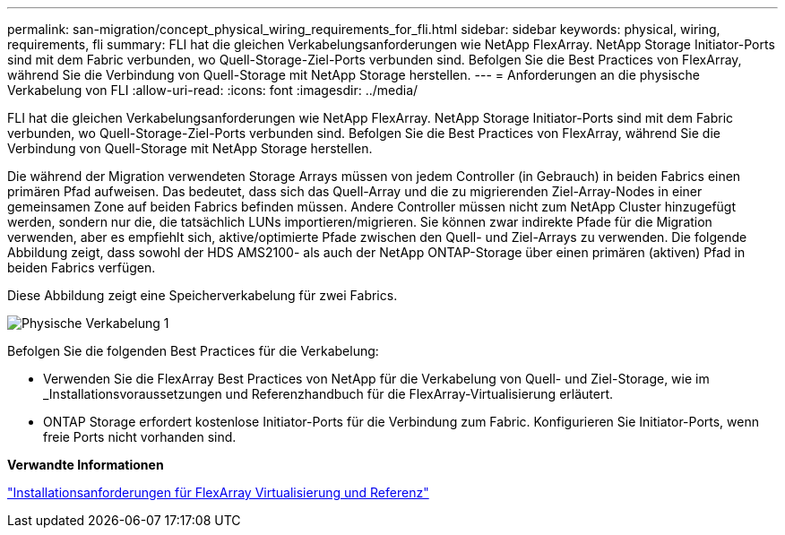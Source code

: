 ---
permalink: san-migration/concept_physical_wiring_requirements_for_fli.html 
sidebar: sidebar 
keywords: physical, wiring, requirements, fli 
summary: FLI hat die gleichen Verkabelungsanforderungen wie NetApp FlexArray. NetApp Storage Initiator-Ports sind mit dem Fabric verbunden, wo Quell-Storage-Ziel-Ports verbunden sind. Befolgen Sie die Best Practices von FlexArray, während Sie die Verbindung von Quell-Storage mit NetApp Storage herstellen. 
---
= Anforderungen an die physische Verkabelung von FLI
:allow-uri-read: 
:icons: font
:imagesdir: ../media/


[role="lead"]
FLI hat die gleichen Verkabelungsanforderungen wie NetApp FlexArray. NetApp Storage Initiator-Ports sind mit dem Fabric verbunden, wo Quell-Storage-Ziel-Ports verbunden sind. Befolgen Sie die Best Practices von FlexArray, während Sie die Verbindung von Quell-Storage mit NetApp Storage herstellen.

Die während der Migration verwendeten Storage Arrays müssen von jedem Controller (in Gebrauch) in beiden Fabrics einen primären Pfad aufweisen. Das bedeutet, dass sich das Quell-Array und die zu migrierenden Ziel-Array-Nodes in einer gemeinsamen Zone auf beiden Fabrics befinden müssen. Andere Controller müssen nicht zum NetApp Cluster hinzugefügt werden, sondern nur die, die tatsächlich LUNs importieren/migrieren. Sie können zwar indirekte Pfade für die Migration verwenden, aber es empfiehlt sich, aktive/optimierte Pfade zwischen den Quell- und Ziel-Arrays zu verwenden. Die folgende Abbildung zeigt, dass sowohl der HDS AMS2100- als auch der NetApp ONTAP-Storage über einen primären (aktiven) Pfad in beiden Fabrics verfügen.

Diese Abbildung zeigt eine Speicherverkabelung für zwei Fabrics.

image::../media/physical_wiring_1.png[Physische Verkabelung 1]

Befolgen Sie die folgenden Best Practices für die Verkabelung:

* Verwenden Sie die FlexArray Best Practices von NetApp für die Verkabelung von Quell- und Ziel-Storage, wie im _Installationsvoraussetzungen und Referenzhandbuch für die FlexArray-Virtualisierung erläutert.
* ONTAP Storage erfordert kostenlose Initiator-Ports für die Verbindung zum Fabric. Konfigurieren Sie Initiator-Ports, wenn freie Ports nicht vorhanden sind.


*Verwandte Informationen*

https://docs.netapp.com/us-en/ontap-flexarray/install/index.html["Installationsanforderungen für FlexArray Virtualisierung und Referenz"]
